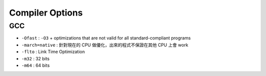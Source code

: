 ========================================
Compiler Options
========================================

GCC
------------------------------

* ``-Ofast`` : ``-O3`` + optimizations that are not valid for all standard-compliant programs
* ``-march=native`` : 針對現在的 CPU 做優化，出來的程式不保證在其他 CPU 上會 work
* ``-flto`` : Link Time Optimization
* ``-m32`` : 32 bits
* ``-m64`` : 64 bits

